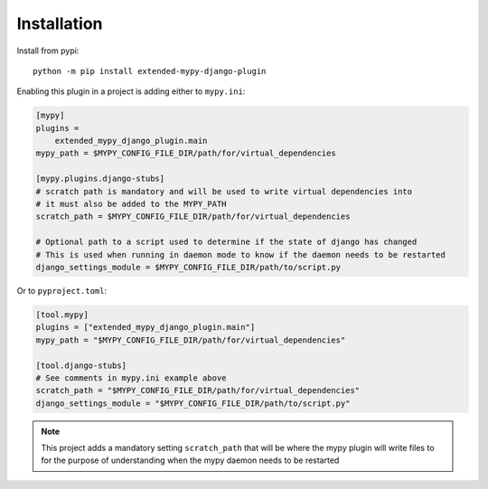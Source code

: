 Installation
============

Install from pypi::

    python -m pip install extended-mypy-django-plugin

Enabling this plugin in a project is adding either to ``mypy.ini``:

.. code-block:: ini

    [mypy]
    plugins =
        extended_mypy_django_plugin.main
    mypy_path = $MYPY_CONFIG_FILE_DIR/path/for/virtual_dependencies

    [mypy.plugins.django-stubs]
    # scratch path is mandatory and will be used to write virtual dependencies into
    # it must also be added to the MYPY_PATH
    scratch_path = $MYPY_CONFIG_FILE_DIR/path/for/virtual_dependencies

    # Optional path to a script used to determine if the state of django has changed
    # This is used when running in daemon mode to know if the daemon needs to be restarted
    django_settings_module = $MYPY_CONFIG_FILE_DIR/path/to/script.py

Or to ``pyproject.toml``:

.. code-block:: toml

    [tool.mypy]
    plugins = ["extended_mypy_django_plugin.main"]
    mypy_path = "$MYPY_CONFIG_FILE_DIR/path/for/virtual_dependencies"

    [tool.django-stubs]
    # See comments in mypy.ini example above
    scratch_path = "$MYPY_CONFIG_FILE_DIR/path/for/virtual_dependencies"
    django_settings_module = "$MYPY_CONFIG_FILE_DIR/path/to/script.py"

.. note:: This project adds a mandatory setting ``scratch_path`` that
   will be where the mypy plugin will write files to for the purpose of
   understanding when the mypy daemon needs to be restarted
